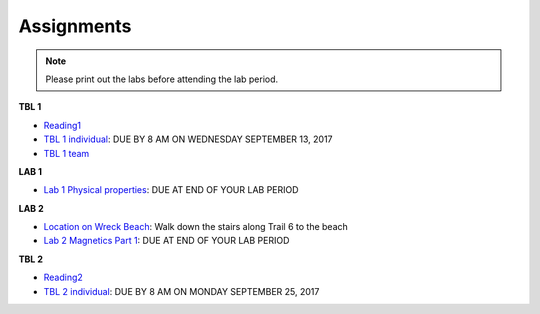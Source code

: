 .. _assignments:

Assignments
===========

.. note:: Please print out the labs before attending the lab period.

**TBL 1**

- `Reading1`_
- `TBL 1 individual`_: DUE BY 8 AM ON WEDNESDAY SEPTEMBER 13, 2017
- `TBL 1 team`_

**LAB 1**

- `Lab 1 Physical properties`_: DUE AT END OF YOUR LAB PERIOD

**LAB 2**

- `Location on Wreck Beach`_: Walk down the stairs along Trail 6 to the beach
- `Lab 2 Magnetics Part 1`_: DUE AT END OF YOUR LAB PERIOD

**TBL 2**

- `Reading2`_
- `TBL 2 individual`_: DUE BY 8 AM ON MONDAY SEPTEMBER 25, 2017 

.. _Reading1: https://github.com/ubcgif/eosc350website/raw/master/assets/2016/0_PhysicalProperties/Hodgson_Ireland_First_Break_Aug_2009.pdf
.. _TBL 1 individual: https://docs.google.com/forms/d/e/1FAIpQLSfyAZRdo1F8jSuToG76Taz8AaKXwiEUjt7gmIIRPGdIfoD_IA/viewform
.. _TBL 1 team: https://github.com/ubcgif/eosc350website/raw/master/assets/2017/0_PhysicalProperties/TBL1Team.pdf
.. _Lab 1 Physical properties: https://github.com/ubcgif/eosc350website/raw/master/assets/2017/0_PhysicalProperties/Lab1_Student_Copy.pdf
.. _Location on Wreck Beach: https://goo.gl/maps/18cSjW8CBAH2
.. _Lab 2 Magnetics Part 1: https://github.com/ubcgif/eosc350website/raw/master/assets/2017/2_Magnetics/Lab2_Students.pdf
.. _Reading2: https://github.com/ubcgif/eosc350website/raw/master/assets/2017/2_Magnetics/BrineWellsCaseStudy.pdf
.. _TBL 2 individual: https://goo.gl/forms/dH1wvUUtgWo6bagz1
